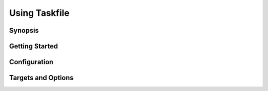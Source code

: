 ==============
Using Taskfile
==============

Synopsis
--------

Getting Started
---------------

Configuration
-------------

Targets and Options
-------------------


